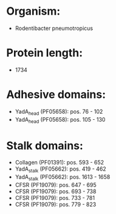 * Organism:
- Rodentibacter pneumotropicus
* Protein length:
- 1734
* Adhesive domains:
- YadA_head (PF05658): pos. 76 - 102
- YadA_head (PF05658): pos. 105 - 130
* Stalk domains:
- Collagen (PF01391): pos. 593 - 652
- YadA_stalk (PF05662): pos. 419 - 462
- YadA_stalk (PF05662): pos. 1613 - 1658
- CFSR (PF19079): pos. 647 - 695
- CFSR (PF19079): pos. 693 - 738
- CFSR (PF19079): pos. 733 - 781
- CFSR (PF19079): pos. 779 - 823

